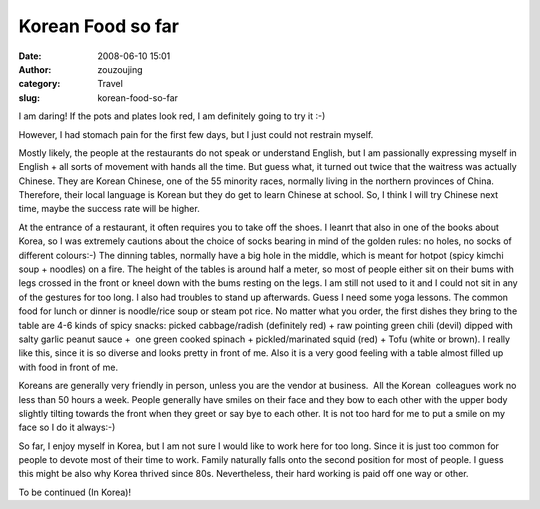 Korean Food so far
##################
:date: 2008-06-10 15:01
:author: zouzoujing
:category: Travel
:slug: korean-food-so-far

I am daring! If the pots and plates look red, I am definitely going to
try it :-)

However, I had stomach pain for the first few days, but I just could not
restrain myself.

Mostly likely, the people at the restaurants do not speak or understand
English, but I am passionally expressing myself in English + all sorts
of movement with hands all the time. But guess what, it turned out twice
that the waitress was actually Chinese. They are Korean Chinese, one of
the 55 minority races, normally living in the northern provinces of
China. Therefore, their local language is Korean but they do get to
learn Chinese at school. So, I think I will try Chinese next time, maybe
the success rate will be higher.

At the entrance of a restaurant, it often requires you to take off the
shoes. I leanrt that also in one of the books about Korea, so I was
extremely cautions about the choice of socks bearing in mind of the
golden rules: no holes, no socks of different colours:-) The dinning
tables, normally have a big hole in the middle, which is meant for
hotpot (spicy kimchi soup + noodles) on a fire. The height of the tables
is around half a meter, so most of people either sit on their bums with
legs crossed in the front or kneel down with the bums resting on the
legs. I am still not used to it and I could not sit in any of the
gestures for too long. I also had troubles to stand up afterwards. Guess
I need some yoga lessons. The common food for lunch or dinner is
noodle/rice soup or steam pot rice. No matter what you order, the first
dishes they bring to the table are 4-6 kinds of spicy snacks: picked
cabbage/radish (definitely red) + raw pointing green chili (devil)
dipped with salty garlic peanut sauce +  one green cooked spinach +
pickled/marinated squid (red) + Tofu (white or brown). I really like
this, since it is so diverse and looks pretty in front of me. Also it is
a very good feeling with a table almost filled up with food in front of
me.

Koreans are generally very friendly in person, unless you are the vendor
at business.  All the Korean  colleagues work no less than 50 hours a
week. People generally have smiles on their face and they bow to each
other with the upper body slightly tilting towards the front when they
greet or say bye to each other. It is not too hard for me to put a smile
on my face so I do it always:-)

So far, I enjoy myself in Korea, but I am not sure I would like to work
here for too long. Since it is just too common for people to devote most
of their time to work. Family naturally falls onto the second position
for most of people. I guess this might be also why Korea thrived since
80s. Nevertheless, their hard working is paid off one way or other.

To be continued (In Korea)!
